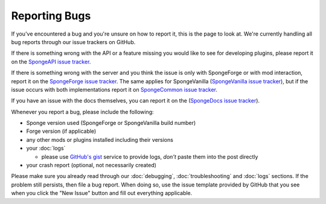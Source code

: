 Reporting Bugs
==============

If you've encountered a bug and you're unsure on how to report it, this is the page to look at.
We're currently handling all bug reports through our issue trackers on GitHub.

If there is something wrong with the API or a feature missing you would like to see for developing
plugins, please report it on the `SpongeAPI issue tracker <https://github.com/spongepowered/SpongeAPI/issues>`_.

If there is something wrong with the server and you think the issue is only with SpongeForge or with mod interaction,
report it on the `SpongeForge issue tracker <https://github.com/spongepowered/SpongeForge/issues>`_. The same applies 
for SpongeVanilla (`SpongeVanilla issue tracker <https://github.com/spongepowered/SpongeVanilla/issues>`_), but if the
issue occurs with both implementations report it on `SpongeCommon issue tracker <https://github.com/spongepowered/spongecommon>`_.

If you have an issue with the docs themselves, you can report it on the (`SpongeDocs issue tracker <https://github.com/spongepowered/SpongeDocs/issues>`_).

Whenever you report a bug, please include the following:

* Sponge version used (SpongeForge or SpongeVanilla build number)
* Forge version (if applicable)
* any other mods or plugins installed including their versions
* your :doc:`logs`

  * please use `GitHub's gist <https://gist.github.com/>`_ service to provide
    logs, *don't* paste them into the post directly

* your crash report (optional, not necessarily created)

Please make sure you already read through our :doc:`debugging`, :doc:`troubleshooting` and :doc:`logs` sections. If the
problem still persists, then file a bug report. When doing so, use the issue template provided by GitHub that you see when 
you click the "New Issue" button and fill out everything applicable.
